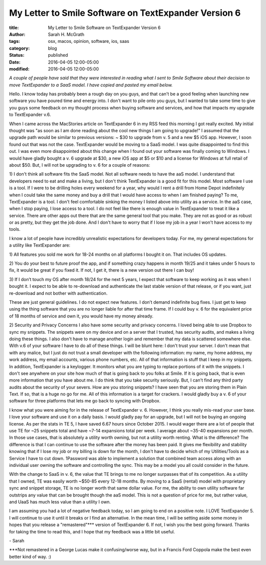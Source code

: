 #####################################################
My Letter to Smile Software on TextExpander Version 6
#####################################################

:title: My Letter to Smile Software on TextExpander Version 6
:author: Sarah H. McGrath
:tags: osx, macos, opinion, software, ios, saas
:category: blog
:status: published
:date: 2016-04-05 12:00-05:00
:modified: 2016-04-05 12:00-05:00

*A couple of people have said that they were interested in reading what I sent to Smile Software about their decision to move TextExpander to a SaaS model. I have copied and pasted my email below.*

.. PELICAN_END_SUMMARY

Hello. I know today has probably been a rough day on you guys, and that can't be a good feeling when launching new software you have poured time and energy into. I don't want to pile onto you guys, but I wanted to take some time to give you guys some feedback on my thought process when buying software and services, and how that impacts my upgrade to TextExpander v.6.

When I came across the MacStories article on TextExpander 6 in my RSS feed this morning I got really excited. My initial thought was "as soon as I am done reading about the cool new things I am going to upgrade!" I assumed that the upgrade path would be similar to previous versions: ~ $30 to upgrade from v. 5 and a new $5 iOS app. However, I soon found out that was not the case. TextExpander would be moving to a SaaS model. I was quite disappointed to find this out. I was even more disappointed about this change when I found out your software was finally coming to Windows. I would have gladly bought a v. 6 upgrade at $30, a new iOS app at $5 or $10 and a license for Windows at full retail of about $50. But, I will not be upgrading to v. 6 for a couple of reasons:

\1) I don't think all software fits the SaaS model. Not all software needs to have the aaS model. I understand that developers need to eat and make a living, but I don't think TextExpander is a good fit for this model. Most software I use is a tool. If I were to be drilling holes every weekend for a year, why would I rent a drill from Home Depot indefinitely when I could take the same money and buy a drill that I would have access to when I am finished paying? To me, TextExpander is a tool. I don't feel comfortable sinking the money I listed above into utility as a service. In the aaS case, when I stop paying, I lose access to a tool. I do not feel like there is enough value in TextExpander to treat it like a service. There are other apps out there that are the same general tool that you make. They are not as good or as robust or as pretty, but they get the job done. And I don't have to worry that if I lose my job in a year I won't have access to my tools.

I know a lot of people have incredibly unrealistic expectations for developers today. For me, my general expectations for a utility like TextExpander are:

\1) All features you sold me work for 18-24 months on all platforms I bought it on. That includes OS updates.

\2) You do your best to future proof the app, and if something crazy happens in month 19/25 and it takes under 5 hours to fix, it would be great if you fixed it. If not, I get it, there is a new version out there I can buy!

\3) If I don’t touch my OS after month 18/24 for the next 5 years, I expect that software to keep working as it was when I bought it. I expect to be able to re-download and authenticate the last stable version of that release, or if you want, just re-download and not bother with authentication.

These are just general guidelines. I do not expect new features. I don’t demand indefinite bug fixes. I just get to keep using the thing software that you are no longer liable for after that time frame. If I could buy v. 6 for the equivalent price of 18 months of service and own it, you would have my money already.

\2) Security and Privacy Concerns I also have some security and privacy concerns. I loved being able to use Dropbox to sync my snippets. The snippets were on my device and on a server that I trusted, has security audits, and makes a living doing these things. I also don't have to manage another login and remember that my data is scattered somewhere else. With v.6 of your software I have to do all of these things. I will be blunt here: I don't trust your server. I don't mean that with any malice, but I just do not trust a small developer with the following information: my name, my home address, my work address, my email accounts, various phone numbers, etc. All of that information is stuff that I keep in my snippets. In addition, TextExpander is a keylogger. It monitors what you are typing to replace portions of it with the snippets. I don't see anywhere on your site how much of that is going back to you folks at Smile. If it is going back, that is even more information that you have about me. I do think that you take security seriously. But, I can't find any third party audits about the security of your severs. How are you storing snippets? I have seen that you are storing them in Plain Text. If so, that is a huge no go for me. All of this information is a target for crackers. I would gladly buy a v. 6 of your software for three platforms that lets me go back to syncing with Dropbox.

I know what you were aiming for in the release of TextExpander v. 6. However, I think you really mis-read your user base. I love your software and use it on a daily basis. I would gladly pay for an upgrade, but I will not be buying an ongoing license. As per the stats in TE 5, I have saved 6.67 hours since October 2015. I would wager there are a lot of people that use TE for ~25 snippets total and have ~7-14 expansions total per week. I average about ~35-40 expansions per month. In those use cases, that is absolutely a utility worth owning, but not a utility worth renting. What is the difference? The difference is that I can continue to use the software after the money has been paid. It gives me flexibility and stability knowing that if I lose my job or my billing is down for the month, I don't have to decide which of my Utilities/Tools as a Service I have to cut down. 1Password was able to implement a solution that combined team access along with an individual user owning the software and controlling the sync. This may be a model you all could consider in the future.

With the change to SaaS in v. 6, the value that TE brings to me no longer surpasses that of its competition. As a utility that I owned, TE was easily worth ~$50-85 every 12-18 months. By moving to a SaaS (rental) model with proprietary sync and snippet storage, TE is no longer worth that same dollar value. For me, the ability to own utility software far outstrips any value that can be brought though the aaS model. This is not a question of price for me, but rather value, and UaaS has much less value than a utility I own.

I am assuming you had a lot of negative feedback today, so I am going to end on a positive note. I LOVE TextExpander 5. I will continue to use it until it breaks or I find an alternative. In the mean time, I will be setting aside some money in hopes that you release a "remastered"\*\*\* version of TextExpander 6. If not, I wish you the best going forward. Thanks for taking the time to read this, and I hope that my feedback was a little bit useful.

\- Sarah

\*\*\*Not remastered in a George Lucas make it confusing/worse way, but in a Francis Ford Coppola make the best even better kind of way. :)
